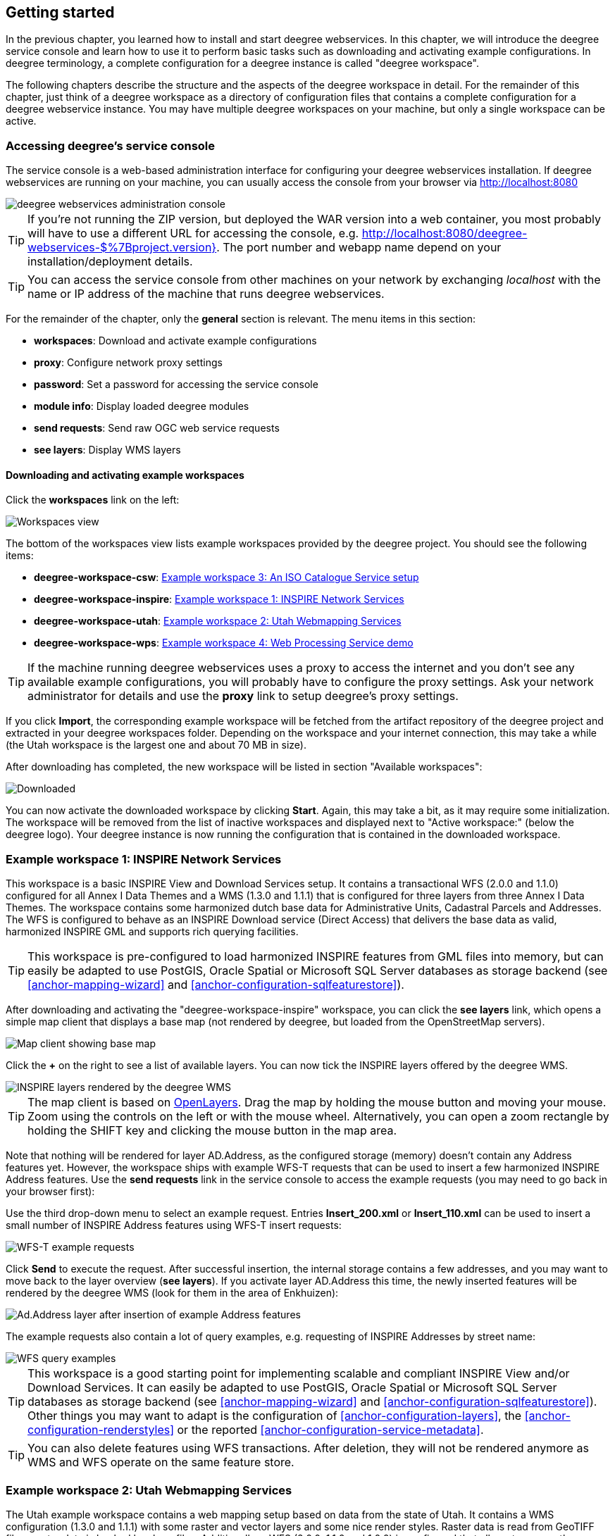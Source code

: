 [[anchor-lightly]]
== Getting started

In the previous chapter, you learned how to install and start deegree
webservices. In this chapter, we will introduce the deegree service
console and learn how to use it to perform basic tasks such as
downloading and activating example configurations. In deegree
terminology, a complete configuration for a deegree instance is called
"deegree workspace".

The following chapters describe the structure and the aspects of the
deegree workspace in detail. For the remainder of this chapter, just
think of a deegree workspace as a directory of configuration files that
contains a complete configuration for a deegree webservice instance. You
may have multiple deegree workspaces on your machine, but only a single
workspace can be active.

=== Accessing deegree's service console

The service console is a web-based administration interface for
configuring your deegree webservices installation. If deegree
webservices are running on your machine, you can usually access the
console from your browser via http://localhost:8080

image::console_start.png[deegree webservices administration console,scaledwidth=50.0%]

TIP: If you're not running the ZIP version, but deployed the WAR version into
a web container, you most probably will have to use a different URL for
accessing the console, e.g.
http://localhost:8080/deegree-webservices-$%7Bproject.version}. The port
number and webapp name depend on your installation/deployment details.

TIP: You can access the service console from other machines on your network
by exchanging _localhost_ with the name or IP address of the machine
that runs deegree webservices.

For the remainder of the chapter, only the *general* section is
relevant. The menu items in this section:

* *workspaces*: Download and activate example configurations
* *proxy*: Configure network proxy settings
* *password*: Set a password for accessing the service console
* *module info*: Display loaded deegree modules
* *send requests*: Send raw OGC web service requests
* *see layers*: Display WMS layers

[[anchor-downloading-workspaces]]
==== Downloading and activating example workspaces

Click the *workspaces* link on the left:

image::console_workspaces.png[Workspaces view,scaledwidth=50.0%]

The bottom of the workspaces view lists example workspaces provided by
the deegree project. You should see the following items:

* *deegree-workspace-csw*: <<anchor-workspace-csw>>
* *deegree-workspace-inspire*: <<anchor-workspace-inspire>>
* *deegree-workspace-utah*: <<anchor-workspace-utah>>
* *deegree-workspace-wps*: <<anchor-workspace-wps>>

TIP: If the machine running deegree webservices uses a proxy to access the
internet and you don't see any available example configurations, you
will probably have to configure the proxy settings. Ask your network
administrator for details and use the *proxy* link to setup deegree's
proxy settings.

If you click *Import*, the corresponding example workspace will be
fetched from the artifact repository of the deegree project and
extracted in your deegree workspaces folder. Depending on the workspace
and your internet connection, this may take a while (the Utah workspace
is the largest one and about 70 MB in size).

After downloading has completed, the new workspace will be listed in
section "Available workspaces":

image::console_workspace_imported.png[Downloaded, but inactive workspace,scaledwidth=50.0%]

You can now activate the downloaded workspace by clicking *Start*.
Again, this may take a bit, as it may require some initialization. The
workspace will be removed from the list of inactive workspaces and
displayed next to "Active workspace:" (below the deegree logo). Your
deegree instance is now running the configuration that is contained in
the downloaded workspace.

[[anchor-workspace-inspire]]
=== Example workspace 1: INSPIRE Network Services

This workspace is a basic INSPIRE View and Download Services setup. It
contains a transactional WFS (2.0.0 and 1.1.0) configured for all Annex
I Data Themes and a WMS (1.3.0 and 1.1.1) that is configured for three
layers from three Annex I Data Themes. The workspace contains some
harmonized dutch base data for Administrative Units, Cadastral Parcels
and Addresses. The WFS is configured to behave as an INSPIRE Download
service (Direct Access) that delivers the base data as valid, harmonized
INSPIRE GML and supports rich querying facilities.

TIP: This workspace is pre-configured to load harmonized INSPIRE features
from GML files into memory, but can easily be adapted to use PostGIS,
Oracle Spatial or Microsoft SQL Server databases as storage backend (see
<<anchor-mapping-wizard>> and <<anchor-configuration-sqlfeaturestore>>).

After downloading and activating the "deegree-workspace-inspire"
workspace, you can click the *see layers* link, which opens a simple map
client that displays a base map (not rendered by deegree, but loaded
from the OpenStreetMap servers).

image::console_workspace_inspire1.png[Map client showing base map,scaledwidth=50.0%]

Click the *+* on the right to see a list of available layers. You can
now tick the INSPIRE layers offered by the deegree WMS.

image::console_workspace_inspire2.png[INSPIRE layers rendered by the deegree WMS,scaledwidth=50.0%]

TIP: The map client is based on http://openlayers.org/[OpenLayers]. Drag the
map by holding the mouse button and moving your mouse. Zoom using the
controls on the left or with the mouse wheel. Alternatively, you can
open a zoom rectangle by holding the SHIFT key and clicking the mouse
button in the map area.

Note that nothing will be rendered for layer AD.Address, as the
configured storage (memory) doesn't contain any Address features yet.
However, the workspace ships with example WFS-T requests that can be
used to insert a few harmonized INSPIRE Address features. Use the *send
requests* link in the service console to access the example requests
(you may need to go back in your browser first):

Use the third drop-down menu to select an example request. Entries
*Insert_200.xml* or *Insert_110.xml* can be used to insert a small
number of INSPIRE Address features using WFS-T insert requests:

image::console_workspace_inspire3.png[WFS-T example requests,scaledwidth=50.0%]

Click *Send* to execute the request. After successful insertion, the
internal storage contains a few addresses, and you may want to move back
to the layer overview (*see layers*). If you activate layer AD.Address
this time, the newly inserted features will be rendered by the deegree
WMS (look for them in the area of Enkhuizen):

image::console_workspace_inspire4.png[Ad.Address layer after insertion of example Address features,scaledwidth=50.0%]

The example requests also contain a lot of query examples, e.g.
requesting of INSPIRE Addresses by street name:

image::console_workspace_inspire5.png[WFS query examples,scaledwidth=50.0%]

TIP: This workspace is a good starting point for implementing scalable and
compliant INSPIRE View and/or Download Services. It can easily be
adapted to use PostGIS, Oracle Spatial or Microsoft SQL Server databases
as storage backend (see <<anchor-mapping-wizard>> and
<<anchor-configuration-sqlfeaturestore>>). Other things you may want to
adapt is the configuration of <<anchor-configuration-layers>>, the
<<anchor-configuration-renderstyles>> or the reported
<<anchor-configuration-service-metadata>>.

TIP: You can also delete features using WFS transactions. After deletion,
they will not be rendered anymore as WMS and WFS operate on the same
feature store.

[[anchor-workspace-utah]]
=== Example workspace 2: Utah Webmapping Services

The Utah example workspace contains a web mapping setup based on data
from the state of Utah. It contains a WMS configuration (1.3.0 and
1.1.1) with some raster and vector layers and some nice render styles.
Raster data is read from GeoTIFF files, vector data is backed by
shapefiles. Additionally, a WFS (2.0.0, 1.1.0 and 1.0.0) is configured
that allows to access the raw vector data in GML format.

After downloading and activating the "deegree-workspace-utah" workspace,
you can click on the *see layers* link, which opens a simple map client
that displays a base map (not rendered by deegree, but loaded from the
OpenStreetMap servers).

image::console_workspace_utah1.png[Map client showing base map,scaledwidth=50.0%]

Click the *+* on the right to see a list of available layers. Tick the
ones you want to see. They will be rendered by your deegree webservices
instance.

image::console_workspace_utah2.png[Selecting WMS layers to be displayed,scaledwidth=50.0%]

TIP: The map client is based on http://openlayers.org/[OpenLayers]. Drag the
map by holding the mouse button and moving your mouse. Zoom using the
controls on the left or with the mouse wheel. Alternatively, you can
open a zoom rectangle by holding the SHIFT key and clicking the mouse
button in the map area.

image::console_workspace_utah3.png[Exploring Utah layers,scaledwidth=50.0%]

In order to send requests against the WFS, you may use the *send
requests* link in the service console (you may need to go back in your
browser first). A simple interface for sending XML requests will open
up. This interface is meant for accessing OGC web services on the
protocol level and contains some reasonable example requests.

image::console_workspace_utah4.png[Sending example requests,scaledwidth=50.0%]

Select one of the example requests from the third drop-down menu and
click *Send*. The server response will be displayed in the lower
section.

image::console_workspace_utah5.png[Sending example requests,scaledwidth=50.0%]

TIP: WFS request types and their format are specified in the
http://www.opengeospatial.org/standards/wfs[OGC Web Feature Service
specification].

TIP: Instead of using the built-in layer preview or the generic OGC client,
you may use any compliant OGC client for accessing the WMS and WFS.
Successfully tested desktop clients include Quantum GIS (install WFS
plugin for accessing WFS), uDig, OpenJUMP and deegree iGeoDesktop. The
service address to enter in your client is:
http://localhost:8080/services.

image::qgis_workspace_utah.png[Quantum GIS displaying a WMS layer from the Utah workspace,scaledwidth=50.0%]

[[anchor-workspace-csw]]
=== Example workspace 3: An ISO Catalogue Service setup

This workspace contains a catalogue service (CSW) setup that complies to
the ISO Application Profile. After downloading and starting it, you will
have to setup tables in a PostGIS database first. You will need to have
an empty and spatially-enabled PostGIS database handy that can be
accessed from the machine that runs deegree webservices.

TIP: Instead of PostGIS, you can also use the workspace with an Oracle
Spatial or a Microsoft SQL Server database. In order to enable support
for these databases, see <<anchor-db-libraries>>.

After downloading and starting the workspace, some errors will be
indicated (red exclamation marks):

image::console_workspace_csw1.png[Initial startup of deegree-workspace-csw,scaledwidth=50.0%]

Don't worry, this is just because we're missing the correct connection
information to connect to our database. We're going to fix that right
away. Click *connections -> databases*:

image::console_workspace_csw2.png[JDBC connection view,scaledwidth=50.0%]

Click *Edit*:

image::console_workspace_csw3.png[Editing the JDBC resource configuration file,scaledwidth=50.0%]

Make sure to enter the correct connection parameters and click *Save*.
You should now have a working connection to your database, and the
exclamation mark for *conn1* should disappear. Click *Reload* to force a
full reinitialization of the workspace:

image::console_workspace_csw4.png[Reinitializing the workspace,scaledwidth=50.0%]

The indicated problems are gone now, but we still need to create the
required database tables. Change to the metadata store view (*data
stores -> metadata*) and click *Setup tables*:

image::console_workspace_csw5.png[Metadata store view,scaledwidth=50.0%]

In the next view, click *Execute*:

image::console_workspace_csw6.png[Creating tables for storing ISO metadata records,scaledwidth=50.0%]

image::console_workspace_csw7.png[After table creation,scaledwidth=50.0%]

If all went well, you should now have a working, but empty CSW setup.
You can connect to the CSW with compliant clients or use the *send
requests* link to send raw CSW requests to the service. The workspace
comes with some suitable example requests. Use the third drop-down menu
to select an example request. Entry *complex_insert.xml* can be used to
insert some ISO example records using a CSW transaction request:

image::console_workspace_csw8.png[Choosing example requests,scaledwidth=50.0%]

Click *Send*. After successful insertion, some records have been
inserted into the CSW (respectively the database). You may want to
explore other example requests as well, e.g. for retrieving records:

image::console_workspace_csw9.png[Other example CSW requests,scaledwidth=50.0%]

[[anchor-workspace-wps]]
=== Example workspace 4: Web Processing Service demo

This workspace contains a WPS setup with simple example processes and
example requests. It's a good starting point for learning the WPS
protocol and the development of WPS processes. After downloading and
starting it, click *send requests* in order to find example requests
that can be sent to the WPS. Use the third drop-down menu to select an
example request:

image::console_workspace_wps1.png[Choosing a WPS example request,scaledwidth=50.0%]

Click *Send* to fire it against the WPS:

image::console_workspace_wps2.png[Sending an example request against the WPS,scaledwidth=50.0%]

The response of the WPS will be displayed in the lower section:

image::console_workspace_wps3.png[WPS response is displayed,scaledwidth=50.0%]

Besides the geometry example processes, the parameter example process
and example requests may be interesting to developers who want to learn
development of WPS processes with deegree webservices:

image::console_workspace_wps4.png[Example requests for the parameter demo process,scaledwidth=50.0%]

The process has four input parameters (literal, bounding box, xml and
binary) that are simply piped to four corresponding output parameters.
There's practically no process logic, but the included example requests
demonstrate many of the possibilities of the WPS protocol:

* Input parameter passing variants (inline vs. by reference)
* Output parameter handling (inline vs. by reference)
* Response variants (ResponseDocument vs. RawData)
* Storing of response documents
* Asynchronous execution

image::console_workspace_wps5.png[Example requests for the ParameterDemo process,scaledwidth=50.0%]

TIP: WPS request types and their format are specified in the
http://www.opengeospatial.org/standards/wps[OGC Web Processing Service
specification].

TIP: In order to add your own processes, see <<anchor-configuration-wps>> and
<<anchor-configuration-processproviders>>.
